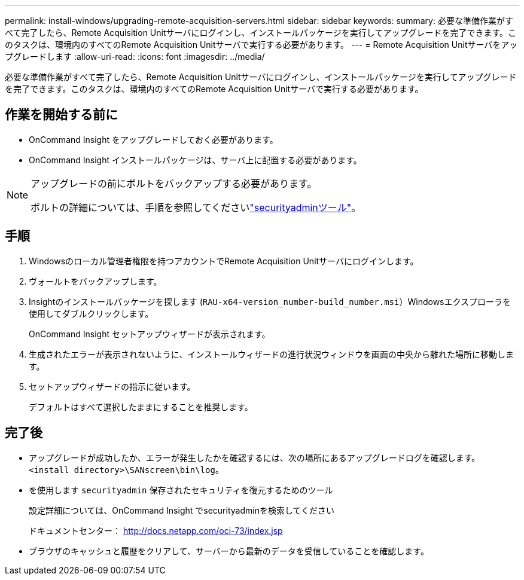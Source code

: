 ---
permalink: install-windows/upgrading-remote-acquisition-servers.html 
sidebar: sidebar 
keywords:  
summary: 必要な準備作業がすべて完了したら、Remote Acquisition Unitサーバにログインし、インストールパッケージを実行してアップグレードを完了できます。このタスクは、環境内のすべてのRemote Acquisition Unitサーバで実行する必要があります。 
---
= Remote Acquisition Unitサーバをアップグレードします
:allow-uri-read: 
:icons: font
:imagesdir: ../media/


[role="lead"]
必要な準備作業がすべて完了したら、Remote Acquisition Unitサーバにログインし、インストールパッケージを実行してアップグレードを完了できます。このタスクは、環境内のすべてのRemote Acquisition Unitサーバで実行する必要があります。



== 作業を開始する前に

* OnCommand Insight をアップグレードしておく必要があります。
* OnCommand Insight インストールパッケージは、サーバ上に配置する必要があります。


[NOTE]
====
アップグレードの前にボルトをバックアップする必要があります。

ボルトの詳細については、手順を参照してくださいlink:../config-admin\/security-management.html["securityadminツール"]。

====


== 手順

. Windowsのローカル管理者権限を持つアカウントでRemote Acquisition Unitサーバにログインします。
. ヴォールトをバックアップします。
. Insightのインストールパッケージを探します (`RAU-x64-version_number-build_number.msi`）Windowsエクスプローラを使用してダブルクリックします。
+
OnCommand Insight セットアップウィザードが表示されます。

. 生成されたエラーが表示されないように、インストールウィザードの進行状況ウィンドウを画面の中央から離れた場所に移動します。
. セットアップウィザードの指示に従います。
+
デフォルトはすべて選択したままにすることを推奨します。





== 完了後

* アップグレードが成功したか、エラーが発生したかを確認するには、次の場所にあるアップグレードログを確認します。 `<install directory>\SANscreen\bin\log`。
* を使用します `securityadmin` 保存されたセキュリティを復元するためのツール
+
設定詳細については、OnCommand Insight でsecurityadminを検索してください

+
ドキュメントセンター： http://docs.netapp.com/oci-73/index.jsp[]

* ブラウザのキャッシュと履歴をクリアして、サーバーから最新のデータを受信していることを確認します。

